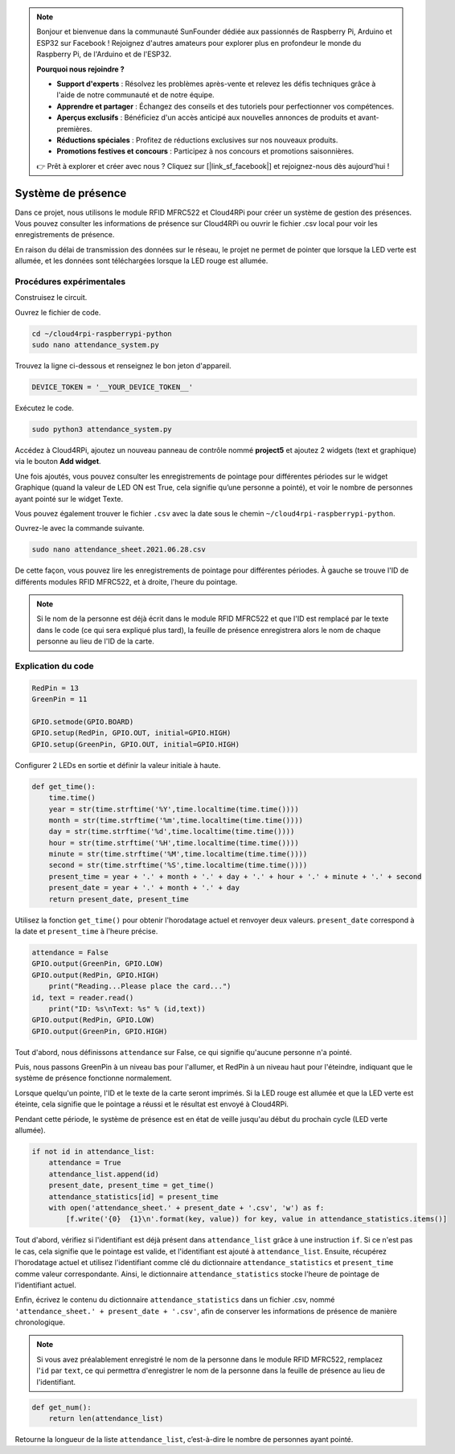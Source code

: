 .. note::

    Bonjour et bienvenue dans la communauté SunFounder dédiée aux passionnés de Raspberry Pi, Arduino et ESP32 sur Facebook ! Rejoignez d'autres amateurs pour explorer plus en profondeur le monde du Raspberry Pi, de l'Arduino et de l'ESP32.

    **Pourquoi nous rejoindre ?**

    - **Support d'experts** : Résolvez les problèmes après-vente et relevez les défis techniques grâce à l'aide de notre communauté et de notre équipe.
    - **Apprendre et partager** : Échangez des conseils et des tutoriels pour perfectionner vos compétences.
    - **Aperçus exclusifs** : Bénéficiez d'un accès anticipé aux nouvelles annonces de produits et avant-premières.
    - **Réductions spéciales** : Profitez de réductions exclusives sur nos nouveaux produits.
    - **Promotions festives et concours** : Participez à nos concours et promotions saisonnières.

    👉 Prêt à explorer et créer avec nous ? Cliquez sur [|link_sf_facebook|] et rejoignez-nous dès aujourd'hui !

Système de présence
========================

Dans ce projet, nous utilisons le module RFID MFRC522 et Cloud4RPi pour créer un système de gestion des présences. Vous pouvez consulter les informations de présence sur Cloud4RPi ou ouvrir le fichier .csv local pour voir les enregistrements de présence.

En raison du délai de transmission des données sur le réseau, le projet ne permet de pointer que lorsque la LED verte est allumée, et les données sont téléchargées lorsque la LED rouge est allumée.

Procédures expérimentales
----------------------------

Construisez le circuit.

.. image:: img/rfid1.png
    :align: center

Ouvrez le fichier de code.

.. raw:: html

   <run></run>

.. code-block:: 

    cd ~/cloud4rpi-raspberrypi-python
    sudo nano attendance_system.py

Trouvez la ligne ci-dessous et renseignez le bon jeton d'appareil.

.. code-block:: python

    DEVICE_TOKEN = '__YOUR_DEVICE_TOKEN__'

Exécutez le code.

.. raw:: html

   <run></run>

.. code-block:: 

    sudo python3 attendance_system.py

Accédez à Cloud4RPi, ajoutez un nouveau panneau de contrôle nommé **project5** et ajoutez 2 widgets (text et graphique) via le bouton **Add widget**.

.. image:: img/rfid2.png
    :align: center

Une fois ajoutés, vous pouvez consulter les enregistrements de pointage pour différentes périodes sur le widget Graphique (quand la valeur de LED ON est True, cela signifie qu’une personne a pointé), et voir le nombre de personnes ayant pointé sur le widget Texte.

Vous pouvez également trouver le fichier ``.csv`` avec la date sous le chemin ``~/cloud4rpi-raspberrypi-python``.

.. image:: img/rfid3.png
    :align: center

Ouvrez-le avec la commande suivante.

.. raw:: html

   <run></run>

.. code-block:: 

    sudo nano attendance_sheet.2021.06.28.csv

De cette façon, vous pouvez lire les enregistrements de pointage pour différentes périodes. À gauche se trouve l'ID de différents modules RFID MFRC522, et à droite, l'heure du pointage.

.. image:: img/rfid4.png
    :align: center

.. note::

    Si le nom de la personne est déjà écrit dans le module RFID MFRC522 et que l'ID est remplacé par le texte dans le code (ce qui sera expliqué plus tard), la feuille de présence enregistrera alors le nom de chaque personne au lieu de l'ID de la carte.

Explication du code
-----------------------

.. code-block:: python

    RedPin = 13
    GreenPin = 11

    GPIO.setmode(GPIO.BOARD)
    GPIO.setup(RedPin, GPIO.OUT, initial=GPIO.HIGH)
    GPIO.setup(GreenPin, GPIO.OUT, initial=GPIO.HIGH)

Configurer 2 LEDs en sortie et définir la valeur initiale à haute.

.. code-block:: python

    def get_time():
        time.time()
        year = str(time.strftime('%Y',time.localtime(time.time())))
        month = str(time.strftime('%m',time.localtime(time.time())))
        day = str(time.strftime('%d',time.localtime(time.time())))
        hour = str(time.strftime('%H',time.localtime(time.time())))
        minute = str(time.strftime('%M',time.localtime(time.time())))
        second = str(time.strftime('%S',time.localtime(time.time())))
        present_time = year + '.' + month + '.' + day + '.' + hour + '.' + minute + '.' + second
        present_date = year + '.' + month + '.' + day
        return present_date, present_time

Utilisez la fonction ``get_time()`` pour obtenir l'horodatage actuel et renvoyer deux valeurs. ``present_date`` correspond à la date et ``present_time`` à l'heure précise.

.. code-block:: python

    attendance = False
    GPIO.output(GreenPin, GPIO.LOW)
    GPIO.output(RedPin, GPIO.HIGH)
	print("Reading...Please place the card...")
    id, text = reader.read()
	print("ID: %s\nText: %s" % (id,text))
    GPIO.output(RedPin, GPIO.LOW)
    GPIO.output(GreenPin, GPIO.HIGH)

Tout d'abord, nous définissons ``attendance`` sur False, ce qui signifie qu'aucune personne n'a pointé.

Puis, nous passons GreenPin à un niveau bas pour l'allumer, et RedPin à un niveau haut pour l'éteindre, indiquant que le système de présence fonctionne normalement.

Lorsque quelqu'un pointe, l'ID et le texte de la carte seront imprimés. Si la LED rouge est allumée et que la LED verte est éteinte, cela signifie que le pointage a réussi et le résultat est envoyé à Cloud4RPi.

Pendant cette période, le système de présence est en état de veille jusqu'au début du prochain cycle (LED verte allumée).

.. code-block:: python

    if not id in attendance_list:
        attendance = True
        attendance_list.append(id)
        present_date, present_time = get_time()
        attendance_statistics[id] = present_time
        with open('attendance_sheet.' + present_date + '.csv', 'w') as f:
            [f.write('{0}  {1}\n'.format(key, value)) for key, value in attendance_statistics.items()]

Tout d'abord, vérifiez si l'identifiant est déjà présent dans ``attendance_list`` grâce à une instruction ``if``. Si ce n'est pas le cas, cela signifie que le pointage est valide, et l'identifiant est ajouté à ``attendance_list``. Ensuite, récupérez l'horodatage actuel et utilisez l'identifiant comme clé du dictionnaire ``attendance_statistics`` et ``present_time`` comme valeur correspondante. Ainsi, le dictionnaire ``attendance_statistics`` stocke l'heure de pointage de l'identifiant actuel.

Enfin, écrivez le contenu du dictionnaire ``attendance_statistics`` dans un fichier .csv, nommé ``'attendance_sheet.' + present_date + '.csv'``, afin de conserver les informations de présence de manière chronologique.

.. note::

    Si vous avez préalablement enregistré le nom de la personne dans le module RFID MFRC522, remplacez l'``id`` par ``text``, ce qui permettra d'enregistrer le nom de la personne dans la feuille de présence au lieu de l'identifiant.

.. code-block:: python

    def get_num():
        return len(attendance_list)

Retourne la longueur de la liste ``attendance_list``, c’est-à-dire le nombre de personnes ayant pointé.
